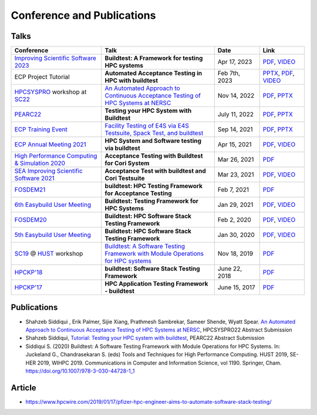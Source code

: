 .. _conferences:

Conference and Publications
============================

Talks
------------

.. csv-table::
    :header: "Conference", "Talk", "Date", "Link"
    :widths:  40, 50, 20, 20

    "`Improving Scientific Software 2023  <https://sea.ucar.edu/conference/2023>`_", "**Buildtest: A Framework for testing HPC systems**", "Apr 17, 2023", "`PDF <https://drive.google.com/file/d/19UUHtwYVuLrXumR4mn7DI2UvAWNsVRBt/view?usp=share_link>`__, `VIDEO <https://youtu.be/ur4I6kip-nY>`__"
    "ECP Project Tutorial", "**Automated Acceptance Testing in HPC with buildtest**", "Feb 7th, 2023", "`PPTX <https://docs.google.com/presentation/d/1zKm-AMLciBwCJOmZdNaCfqP36BAkl2OL/edit?rtpof=true>`_, `PDF <https://drive.google.com/file/d/1CnPH3Ct_YF8H7bLHx0X84TMf3mu_HKBz/view?usp=share_link>`_, `VIDEO <https://youtu.be/YxOm6aiDy3E>`_"
    "HPCSYSPRO_ workshop at SC22_", "`An Automated Approach to Continuous Acceptance Testing of HPC Systems at NERSC <https://sc22.supercomputing.org/session/?sess=sess463>`__", "Nov 14, 2022", "`PDF <https://drive.google.com/file/d/1BLJ0pfMBc3ZTitVIA6VGRDAZdI4gBBul/view?usp=share_link>`__, `PPTX <https://docs.google.com/presentation/d/12hwHxONA_CEBiX3JB3jkqarkVpZnkZTOWsnmhNmGgog/edit?usp=share_link>`__"
    "`PEARC22 <https://pearc.acm.org/pearc22/>`_", "**Testing your HPC System with Buildtest**", "July 11, 2022", "`PDF <https://drive.google.com/file/d/1bbbwCH62M7TSAE-lWecgt7R8myeHYhDV/view?usp=sharing>`__, `PPTX <https://docs.google.com/presentation/d/1nwk7dUhX7qEV75bE_P6lrR5Ion9M8AcG/edit?usp=sharing&ouid=102126664227037583807&rtpof=true&sd=true>`__"
    "`ECP Training Event <https://www.exascaleproject.org/training-events/>`_", "`Facility Testing of E4S via E4S Testsuite, Spack Test, and buildtest <https://www.exascaleproject.org/event/buildtest-21-09/>`_", "Sep 14, 2021", "`PDF <https://drive.google.com/file/d/1nfHm7Y3CXkMgNlMKYtVbwIciD637qhRL/view?usp=sharing>`__, `PPTX <https://docs.google.com/presentation/d/1DeguAqcSE8kZy2Hkzr_HNEssFEwaKXdt/edit?usp=sharing&ouid=115649024792605360450&rtpof=true&sd=true>`__"
    "`ECP Annual Meeting 2021 <https://www.exascaleproject.org/event/buildtest/>`_", "**HPC System and Software testing via buildtest**", "Apr 15, 2021", "`PDF <https://drive.google.com/file/d/134bZIWyp0AL60I1bW4oWywCYW0oV8ckB/view?usp=sharing>`__, `VIDEO <https://youtu.be/-IONWmF8YZs>`__"
    "`High Performance Computing & Simulation 2020 <http://hpcs2020.cisedu.info/>`_", "**Acceptance Testing with Buildtest for Cori System**", "Mar 26, 2021", "`PDF <https://drive.google.com/file/d/13Otx6w1hBxdW4WwrK4v1QCp2d0dTNiV0/view?usp=sharing>`__"
    "`SEA Improving Scientific Software 2021 <https://sea.ucar.edu/conference/2021>`_", "**Acceptance Test with buildtest and Cori Testsuite**",  "Mar 23, 2021", "`PDF <https://drive.google.com/file/d/1zs-l7a1GF7ws26Oq1zvFp3VaQ8xdHOhG/view?usp=sharing>`__, `VIDEO <https://www.youtube.com/watch?v=QBQCEnlgX3I>`__"
    "FOSDEM21_", "**buildtest: HPC Testing Framework for Acceptance Testing**", "Feb 7, 2021", "`PDF <https://drive.google.com/file/d/1NqyD8GurivYwFQxj2FpwBAJYCvdz1nOW/view?usp=sharing>`__"
    "`6th Easybuild User Meeting <https://easybuild.io/eum/>`_", "**Buildtest: Testing Framework for HPC Systems**", "Jan 29, 2021", "`PDF <https://drive.google.com/file/d/1M_JzTGvROCVGIHjGwdChX-RGt4aKE_xp/view?usp=sharing>`__, `VIDEO <https://youtu.be/FI3ES9B89Ig>`__"
    "FOSDEM20_", "**Buildtest: HPC Software Stack Testing Framework**", "Feb 2, 2020", "`PDF <https://drive.google.com/file/d/1uWiPS5hnNSxnh-TnjhuYxLTkZMqX6gPp/view?usp=sharing>`__, `VIDEO <https://ftp.heanet.ie/mirrors/fosdem-video/2020/UB5.132/buildtest.webm>`__"
    "`5th Easybuild User Meeting <https://github.com/easybuilders/easybuild/wiki/5th-EasyBuild-User-Meeting>`_", "**Buildtest: HPC Software Stack Testing Framework**", "Jan 30, 2020","`PDF <https://drive.google.com/file/d/1KZheRp5UKxHsU9TIgfPHXwRAfeyvYShs/view?usp=sharing>`__, `VIDEO <https://youtu.be/YcaXjufRRgI>`__"
    "SC19_ @ HUST_ workshop", "`Buildtest: A Software Testing Framework with Module Operations for HPC systems <https://sc19.supercomputing.org/session/index-sess=sess116.html>`_", "Nov 18, 2019", "`PDF <https://drive.google.com/file/d/1KwIMHHj90d6qQgRmrzRtagG6EeTX5ZKj/view?usp=sharing>`__"
    "`HPCKP'18 <https://hpckp.org/past-edition/hpckp-18/>`_", "**buildtest: Software Stack Testing Framework**", "June 22, 2018", "`PDF <https://drive.google.com/file/d/1KX7rRoJ0KuaqxQfv5fWueADhqUi9L44o/view?usp=sharing>`__"
    "`HPCKP'17 <https://hpckp.org/past-edition/hpckp-17/>`_", "**HPC Application Testing Framework - buildtest**", "June 15, 2017", "`PDF <https://drive.google.com/file/d/1_PvGwbNWjblY7OM0wifh0x2SkkZOZEgy/view?usp=sharing>`__"

Publications
--------------

- Shahzeb Siddiqui , Erik Palmer,  Sijie Xiang, Prathmesh Sambrekar, Sameer Shende, Wyatt Spear. `An Automated Approach to Continuous Acceptance Testing of HPC Systems at NERSC <https://drive.google.com/file/d/1haOuYdVYrn4Xv17fXPzU3LSaLM1Z89ie/view?usp=share_link>`__, HPCSYSPRO22 Abstract Submission
- Shahzeb Siddiqui, `Tutorial: Testing your HPC system with buildtest <https://drive.google.com/file/d/10rtBViF0t-SE5ewIFAALGFVMT1J80xfG/view?usp=share_link>`_, PEARC22 Abstract Submission
- Siddiqui S. (2020) Buildtest: A Software Testing Framework with Module Operations for HPC Systems. In: Juckeland G., Chandrasekaran S. (eds) Tools and Techniques for High Performance Computing. HUST 2019, SE-HER 2019, WIHPC 2019. Communications in Computer and Information Science, vol 1190. Springer, Cham. https://doi.org/10.1007/978-3-030-44728-1_1

.. _HPCS2020: http://hpcs2020.cisedu.info/
.. _FOSDEM21: https://fosdem.org/2021/schedule/event/buildtest/
.. _FOSDEM20: https://archive.fosdem.org/2020/schedule/event/buildtest/
.. _HUST: https://hust-workshop.github.io/
.. _SC19: https://sc19.supercomputing.org/
.. _SC22: https://sc22.supercomputing.org/
.. _HPCSYSPRO: https://sighpc-syspros.org/

Article
-------

- https://www.hpcwire.com/2019/01/17/pfizer-hpc-engineer-aims-to-automate-software-stack-testing/

